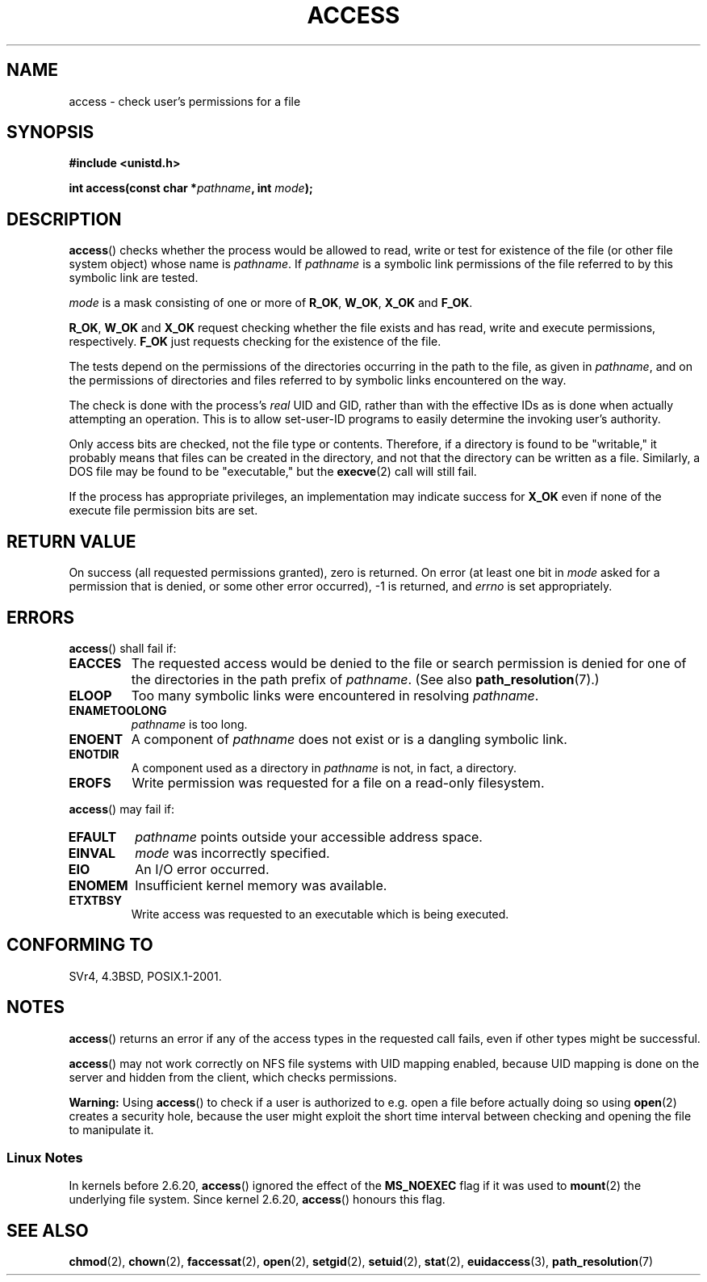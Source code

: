 .\" Hey Emacs! This file is -*- nroff -*- source.
.\"
.\" This manpage is Copyright (C) 1992 Drew Eckhardt;
.\"                               1993 Michael Haardt, Ian Jackson.
.\"
.\" Permission is granted to make and distribute verbatim copies of this
.\" manual provided the copyright notice and this permission notice are
.\" preserved on all copies.
.\"
.\" Permission is granted to copy and distribute modified versions of this
.\" manual under the conditions for verbatim copying, provided that the
.\" entire resulting derived work is distributed under the terms of a
.\" permission notice identical to this one.
.\"
.\" Since the Linux kernel and libraries are constantly changing, this
.\" manual page may be incorrect or out-of-date.  The author(s) assume no
.\" responsibility for errors or omissions, or for damages resulting from
.\" the use of the information contained herein.  The author(s) may not
.\" have taken the same level of care in the production of this manual,
.\" which is licensed free of charge, as they might when working
.\" professionally.
.\"
.\" Formatted or processed versions of this manual, if unaccompanied by
.\" the source, must acknowledge the copyright and authors of this work.
.\"
.\" Modified 1993-07-21 Rik Faith (faith@cs.unc.edu)
.\" Modified 1994-08-21 by Michael Chastain (mec@shell.portal.com):
.\"   Removed note about old kernel (pre-1.1.44) using wrong id on path.
.\" Modified 1996-03-18 by Martin Schulze (joey@infodrom.north.de):
.\"   Stated more clearly how it behaves with symbolic links.
.\" Added correction due to Nick Duffek (nsd@bbc.com), aeb, 960426
.\" Modified 1996-09-07 by Michael Haardt:
.\"   Restrictions for NFS
.\" Modified 1997-09-09 by Joseph S. Myers <jsm28@cam.ac.uk>
.\" Modified 1998-01-13 by Michael Haardt:
.\"   Using access is often insecure
.\" Modified 2001-10-16 by aeb
.\" Modified 2002-04-23 by Roger Luethi <rl@hellgate.ch>
.\" Modified 2004-06-23 by Michael Kerrisk
.\"
.TH ACCESS 2 2004-06-23 "Linux" "Linux Programmer's Manual"
.SH NAME
access \- check user's permissions for a file
.SH SYNOPSIS
.nf
.B #include <unistd.h>
.sp
.BI "int access(const char *" pathname ", int " mode );
.fi
.SH DESCRIPTION
.BR access ()
checks whether the process would be allowed to read,
write or test for existence of the file (or other file system
object) whose name is
.IR pathname .
If
.I pathname
is a symbolic link permissions of the file referred to by this
symbolic link are tested.

.I mode
is a mask consisting of one or more of
.BR R_OK ", " W_OK ", " X_OK " and " F_OK .

.BR R_OK ", " W_OK " and " X_OK
request checking whether the file exists and has read, write and
execute permissions, respectively.
.B F_OK
just requests checking for the existence of the file.

The tests depend on the permissions of the directories
occurring in the path to the file, as given in
.IR pathname ,
and on the permissions of directories and files referred to by symbolic
links encountered on the way.

The check is done with the process's
.I real
UID and GID, rather than with the effective IDs as is done when
actually attempting an operation.
This is to allow set-user-ID programs to
easily determine the invoking user's authority.

Only access bits are checked, not the file type or contents.
Therefore, if
a directory is found to be "writable," it probably means that files can be
created in the directory, and not that the directory can be written as a
file.
Similarly, a DOS file may be found to be "executable," but the
.BR execve (2)
call will still fail.

If the process has appropriate privileges, an implementation may
indicate success for
.B X_OK
even if none of the execute file permission bits are set.
.SH "RETURN VALUE"
On success (all requested permissions granted), zero is returned.
On error (at least one bit in
.I mode
asked for a permission that is denied, or some other error occurred),
\-1 is returned, and
.I errno
is set appropriately.
.SH ERRORS
.BR access ()
shall fail if:
.TP
.B EACCES
The requested access would be denied to the file or search permission
is denied for one of the directories in the path prefix of
.IR pathname .
(See also
.BR path_resolution (7).)
.TP
.B ELOOP
Too many symbolic links were encountered in resolving
.IR pathname .
.TP
.B ENAMETOOLONG
.I pathname
is too long.
.TP
.B ENOENT
A component of
.I pathname
does not exist or is a dangling symbolic link.
.TP
.B ENOTDIR
A component used as a directory in
.I pathname
is not, in fact, a directory.
.TP
.B EROFS
Write permission was requested for a file on a read-only filesystem.
.PP
.BR access ()
may fail if:
.TP
.B EFAULT
.I pathname
points outside your accessible address space.
.TP
.B EINVAL
.I mode
was incorrectly specified.
.TP
.B EIO
An I/O error occurred.
.TP
.B ENOMEM
Insufficient kernel memory was available.
.TP
.B ETXTBSY
Write access was requested to an executable which is being
executed.
.SH "CONFORMING TO"
SVr4, 4.3BSD, POSIX.1-2001.
.SH NOTES
.BR access ()
returns an error if any of the access types in the requested call
fails, even if other types might be successful.
.PP
.BR access ()
may not work correctly on NFS file systems with UID mapping enabled,
because UID mapping is done on the server and hidden from the client,
which checks permissions.
.PP
.BR Warning:
Using
.BR access ()
to check if a user is authorized to e.g. open a file before actually
doing so using
.BR open (2)
creates a security hole, because the user might exploit the short time
interval between checking and opening the file to manipulate it.
.SS Linux Notes
In kernels before 2.6.20,
.BR access ()
ignored the effect of the
.B MS_NOEXEC
flag if it was used to
.BR mount (2)
the underlying file system.
Since kernel 2.6.20,
.BR access ()
honours this flag.
.SH "SEE ALSO"
.BR chmod (2),
.BR chown (2),
.BR faccessat (2),
.BR open (2),
.BR setgid (2),
.BR setuid (2),
.BR stat (2),
.BR euidaccess (3),
.BR path_resolution (7)
